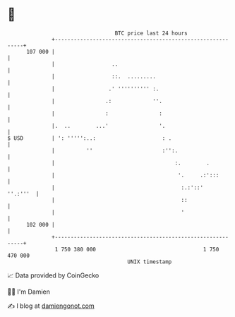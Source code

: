 * 👋

#+begin_example
                                     BTC price last 24 hours                    
                 +------------------------------------------------------------+ 
         107 000 |                                                            | 
                 |                  ..                                        | 
                 |                  ::.  .........                            | 
                 |                 .' '''''''''' :.                           | 
                 |                .:             ''.                          | 
                 |                :                :                          | 
                 |.  ..        ...'                '.                         | 
   $ USD         | ': ''''':..:                     : .                       | 
                 |          ''                      :'':.                     | 
                 |                                      :.        .           | 
                 |                                       '.     .:':::        | 
                 |                                        :.:'::'    ''.:'''  | 
                 |                                        ::                  | 
                 |                                        '                   | 
         102 000 |                                                            | 
                 +------------------------------------------------------------+ 
                  1 750 380 000                                  1 750 470 000  
                                         UNIX timestamp                         
#+end_example
📈 Data provided by CoinGecko

🧑‍💻 I'm Damien

✍️ I blog at [[https://www.damiengonot.com][damiengonot.com]]
